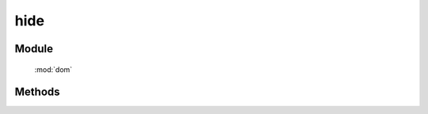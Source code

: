 ﻿.. currentmodule:: dom

hide
=================================


Module
-----------------------------------------------

  :mod:`dom`


Methods
-----------------------------------------------

.. function:: hide

    | void **hide** ( selector )
    | 隐藏符合选择器的所有元素.
    
    :param string|HTMLCollection|Array<HTMLElement> selector: 字符串格式参见 :ref:`KISSY selector <dom-selector>`